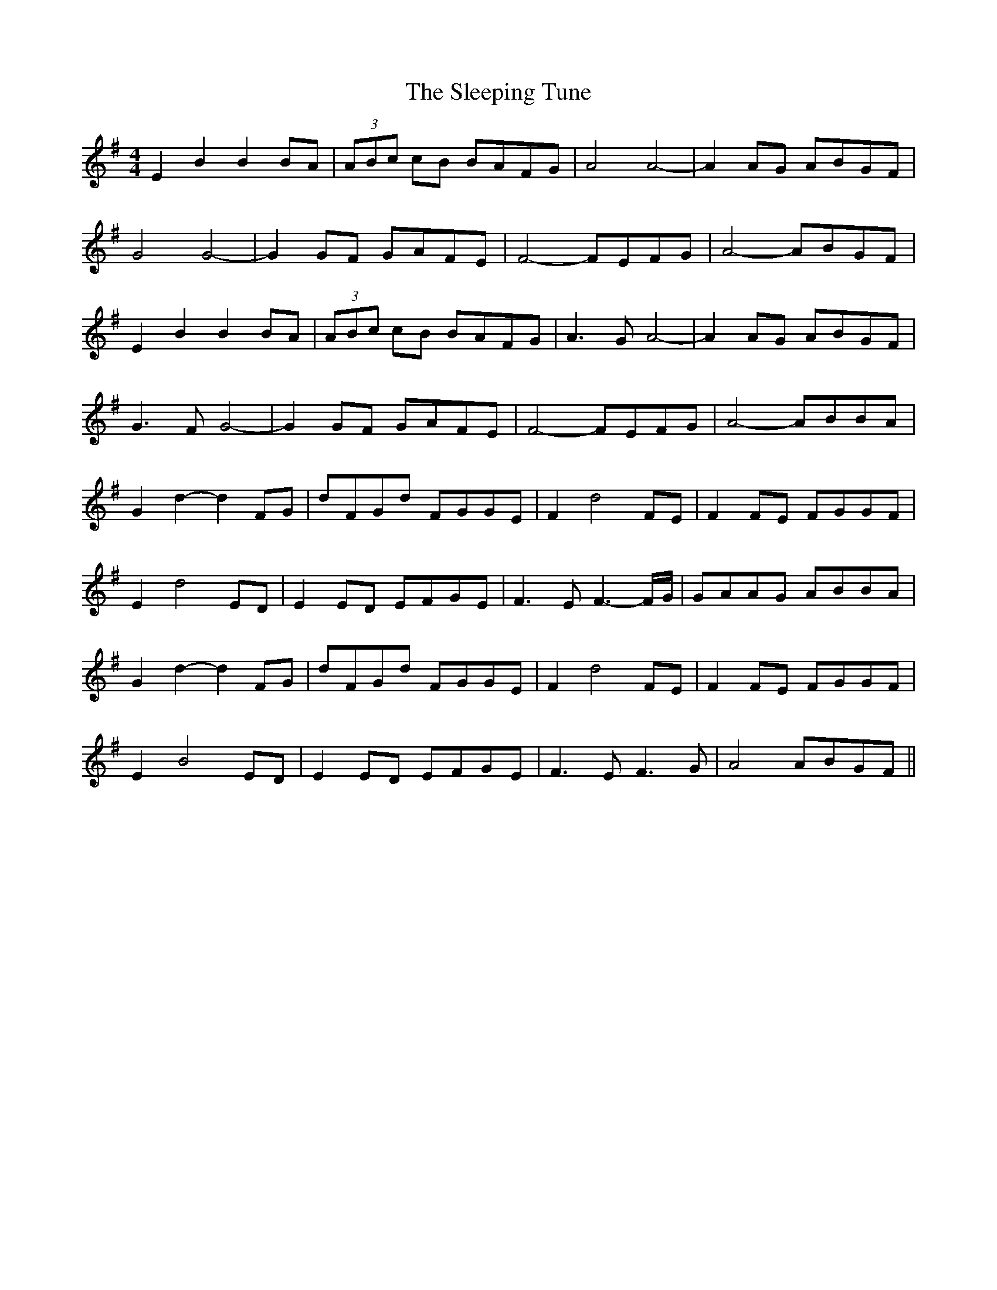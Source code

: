 X: 37385
T: Sleeping Tune, The
R: reel
M: 4/4
K: Eminor
E2 B2 B2 BA|(3ABc cB BAFG|A4 A4-|A2 AG ABGF|
G4 G4-|G2 GF GAFE|F4- FEFG|A4- ABGF|
E2 B2 B2 BA|(3ABc cB BAFG|A3 G A4-|A2 AG ABGF|
G3 F G4-|G2 GF GAFE|F4- FEFG|A4- ABBA|
G2 d2- d2 FG|dFGd FGGE|F2 d4 FE|F2 FE FGGF|
E2 d4 ED|E2 ED EFGE|F3 E F3- F/G/|GAAG ABBA|
G2 d2- d2 FG|dFGd FGGE|F2 d4 FE|F2 FE FGGF|
E2 B4 ED|E2 ED EFGE|F3 E F3 G|A4 ABGF||

